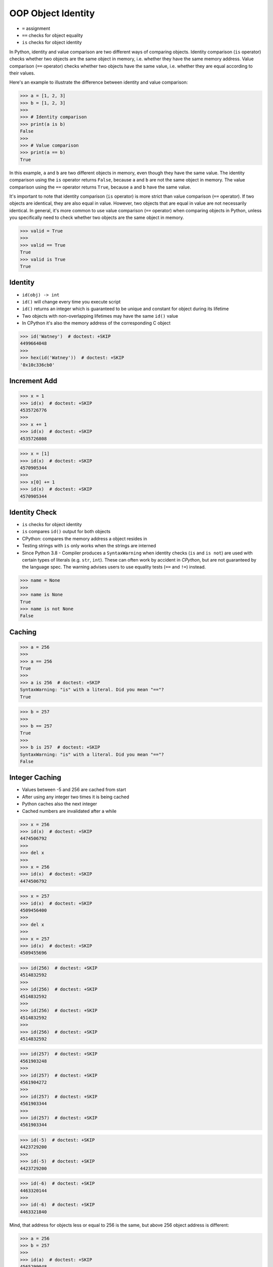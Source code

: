 OOP Object Identity
===================
* ``=`` assignment
* ``==`` checks for object equality
* ``is`` checks for object identity

In Python, identity and value comparison are two different ways of comparing
objects. Identity comparison (``is`` operator) checks whether two objects are
the same object in memory, i.e. whether they have the same memory address.
Value comparison (``==`` operator) checks whether two objects have the same
value, i.e. whether they are equal according to their values.

Here's an example to illustrate the difference between identity and value
comparison:

>>> a = [1, 2, 3]
>>> b = [1, 2, 3]
>>>
>>> # Identity comparison
>>> print(a is b)
False
>>>
>>> # Value comparison
>>> print(a == b)
True

In this example, ``a`` and ``b`` are two different objects in memory, even
though they have the same value. The identity comparison using the ``is``
operator returns ``False``, because ``a`` and ``b`` are not the same object
in memory. The value comparison using the ``==`` operator returns ``True``,
because ``a`` and ``b`` have the same value.

It's important to note that identity comparison (``is`` operator) is more
strict than value comparison (``==`` operator). If two objects are identical,
they are also equal in value. However, two objects that are equal in value
are not necessarily identical. In general, it's more common to use value
comparison (``==`` operator) when comparing objects in Python, unless you
specifically need to check whether two objects are the same object in memory.

>>> valid = True
>>>
>>> valid == True
True
>>> valid is True
True


Identity
--------
* ``id(obj) -> int``
* ``id()`` will change every time you execute script
* ``id()`` returns an integer which is guaranteed to be unique and constant for object during its lifetime
* Two objects with non-overlapping lifetimes may have the same ``id()`` value
* In CPython it's also the memory address of the corresponding C object

>>> id('Watney')  # doctest: +SKIP
4499664048
>>>
>>> hex(id('Watney'))  # doctest: +SKIP
'0x10c336cb0'


Increment Add
-------------
>>> x = 1
>>> id(x)  # doctest: +SKIP
4535726776
>>>
>>> x += 1
>>> id(x)  # doctest: +SKIP
4535726808

>>> x = [1]
>>> id(x)  # doctest: +SKIP
4570905344
>>>
>>> x[0] += 1
>>> id(x)  # doctest: +SKIP
4570905344


Identity Check
--------------
* ``is`` checks for object identity
* ``is`` compares ``id()`` output for both objects
* CPython: compares the memory address a object resides in
* Testing strings with ``is`` only works when the strings are interned
* Since Python 3.8 - Compiler produces a ``SyntaxWarning`` when identity checks (``is`` and ``is not``) are used with certain types of literals (e.g. ``str``, ``int``). These can often work by accident in *CPython*, but are not guaranteed by the language spec. The warning advises users to use equality tests (``==`` and ``!=``) instead.

>>> name = None
>>>
>>> name is None
True
>>> name is not None
False


Caching
-------
>>> a = 256
>>>
>>> a == 256
True
>>>
>>> a is 256  # doctest: +SKIP
SyntaxWarning: "is" with a literal. Did you mean "=="?
True

>>> b = 257
>>>
>>> b == 257
True
>>>
>>> b is 257  # doctest: +SKIP
SyntaxWarning: "is" with a literal. Did you mean "=="?
False


Integer Caching
---------------
* Values between -5 and 256 are cached from start
* After using any integer two times it is being cached
* Python caches also the next integer
* Cached numbers are invalidated after a while

>>> x = 256
>>> id(x)  # doctest: +SKIP
4474506792
>>>
>>> del x
>>>
>>> x = 256
>>> id(x)  # doctest: +SKIP
4474506792

>>> x = 257
>>> id(x)  # doctest: +SKIP
4509456400
>>>
>>> del x
>>>
>>> x = 257
>>> id(x)  # doctest: +SKIP
4509455696

>>> id(256)  # doctest: +SKIP
4514832592
>>>
>>> id(256)  # doctest: +SKIP
4514832592
>>>
>>> id(256)  # doctest: +SKIP
4514832592
>>>
>>> id(256)  # doctest: +SKIP
4514832592

>>> id(257)  # doctest: +SKIP
4561903248
>>>
>>> id(257)  # doctest: +SKIP
4561904272
>>>
>>> id(257)  # doctest: +SKIP
4561903344
>>>
>>> id(257)  # doctest: +SKIP
4561903344

>>> id(-5)  # doctest: +SKIP
4423729200
>>>
>>> id(-5)  # doctest: +SKIP
4423729200

>>> id(-6)  # doctest: +SKIP
4463320144
>>>
>>> id(-6)  # doctest: +SKIP
4463321840

Mind, that address for objects less or equal to 256 is the same, but
above 256 object address is different:

>>> a = 256
>>> b = 257
>>>
>>> id(a)  # doctest: +SKIP
4565299048
>>> id(b)  # doctest: +SKIP
4602009488
>>>
>>> del a
>>> del b
>>>
>>> a = 256
>>> b = 257
>>>
>>> id(a)  # doctest: +SKIP
4565299048
>>> id(b)  # doctest: +SKIP
4602005616

Mind, that address for objects less or equal to 256 is the same, but
above 256 object address is different:

>>> a = 256
>>> b = 256
>>> x = 257
>>> y = 257
>>>
>>> id(a)  # doctest: +SKIP
4565299048
>>>
>>> id(b)  # doctest: +SKIP
4565299048
>>>
>>> id(x)  # doctest: +SKIP
4602004784
>>>
>>> id(y)  # doctest: +SKIP
4602012112


Float Caching
-------------
* It takes a bit more hits for float to start being cached
* Cached numbers are invalidated after a while

>>> id(1.0)  # doctest: +SKIP
4491972048
>>>
>>> id(1.0)  # doctest: +SKIP
4492804656
>>>
>>> id(1.0)  # doctest: +SKIP
4491972048
>>>
>>> id(1.0)  # doctest: +SKIP
4492804656
>>>
>>> id(1.0)  # doctest: +SKIP
4492811728
>>>
>>> id(1.0)  # doctest: +SKIP
4492817392
>>>
>>> id(1.0)  # doctest: +SKIP
4492811792
>>>
>>> id(1.0)  # doctest: +SKIP
4492817392
>>>
>>> id(1.0)  # doctest: +SKIP
4492817616


Bool Type Identity
------------------
* Bool object is a singleton
* It always has the same identity (during one run)

>>> id(True)  # doctest: +SKIP
4469679168
>>>
>>> id(True)  # doctest: +SKIP
4469679168

>>> id(False)  # doctest: +SKIP
4469679896
>>>
>>> id(False)  # doctest: +SKIP
4469679896


None Type Identity
------------------
* NoneType object is a singleton
* It always has the same identity (during one run)

>>> id(None)  # doctest: +SKIP
4469761584
>>>
>>> id(None)  # doctest: +SKIP
4469761584


String Type Identity
--------------------
>>> a = 'Mark Watney'
>>> b = 'Mark Watney'
>>>
>>> a == b
True
>>> a is b
False

>>> 'Mark Watney' is 'Mark Watney'  # doctest: +SKIP
<...>:1: SyntaxWarning: "is" with a literal. Did you mean "=="?
True


String Interning
----------------
* Caching mechanism
* String intern pool
* String is immutable

Each time an instance of a string is created Python will create a new object
with completely new identity:

>>> id('Watney')  # doctest: +SKIP
4354445296
>>>
>>> id('Watney')  # doctest: +SKIP
4354447728

However if we create an identifier, then each time a string is created it
will result with the same interned string. Value of an identifier will add
to the string interning pool, from which Python returns a new objects:

>>> name = 'Watney'
>>>
>>> id('Watney')  # doctest: +SKIP
4354447984
>>>
>>> id('Watney')  # doctest: +SKIP
4354447984

However if we delete entry from string interning pool, Python will now
create a new instance of a string each time:

>>> del name
>>>
>>> id('Watney')  # doctest: +SKIP
4354449136
>>>
>>> id('Watney')  # doctest: +SKIP
4354449328

Example:

>>> a = 'Mark'
>>> b = 'Mark'
>>> c = format('Mark')
>>> d = str('Mark')
>>> e = str('Mark'+'')
>>> f = str.__new__(str, 'Mark')
>>> g = a + ''
>>>
>>> id(a)  # doctest: +SKIP
4498017136
>>> id(b)  # doctest: +SKIP
4498017136
>>> id(c)  # doctest: +SKIP
4498017136
>>> id(d)  # doctest: +SKIP
4498017136
>>> id(e)  # doctest: +SKIP
4498017136
>>> id(f)  # doctest: +SKIP
4498017136
>>> id(g)  # doctest: +SKIP
4498017136


Type Identity
-------------
>>> name = ...
>>>
>>> type(name) is int
False
>>> type(name) is float
False
>>> type(name) is complex
False
>>> type(name) is bool
False
>>> type(name) is None
False
>>> type(name) is str
False
>>> type(name) is bytes
False
>>> type(name) is list
False
>>> type(name) is tuple
False
>>> type(name) is set
False
>>> type(name) is frozenset
False
>>> type(name) is dict
False


Object Identity
---------------
>>> class User:
...     def __init__(self, firstname, lastname):
...         self.firstname = firstname
...         self.lastname = lastname
>>>
>>>
>>> a = User('Mark', 'Watney')
>>> b = User('Mark', 'Watney')
>>>
>>> a is b
False
>>>
>>> id(a)  # doctest: +SKIP
4421890496
>>> id(b)  # doctest: +SKIP
4421893328
>>>
>>> hex(id(a))  # doctest: +SKIP
'0x10790b1c0'
>>> hex(id(b))  # doctest: +SKIP
'0x10790bcd0'
>>>
>>> print(a)  # doctest: +SKIP
<User object at 0x107905820>
>>> print(b)  # doctest: +SKIP
<User object at 0x10790bcd0>


>>> class User:
...     pass
>>>
>>> class Admin:
...     pass
>>>
>>>
>>> User is User
True
>>>
>>> Admin is Admin
True
>>>
>>> User is Admin
False
>>>
>>> id(User)  # doctest: +SKIP
140570740200304
>>>
>>> id(Admin)  # doctest: +SKIP
140570185653984


Object Equality
---------------
>>> class Vehicle:
...     def __init__(self, name):
...         self.name = name
...
...     def __eq__(self, other):
...         return isinstance(self, other.__class__) \
...            and self.name == other.name
...
...
>>> class Car(Vehicle):
...     pass
...
>>> class Truck(Vehicle):
...     pass
...
...
...
>>> a = Car('Mercedes')
>>> b = Car('Mercedes')
>>> c = Truck('Mercedes')
>>> d = Vehicle('Mercedes')

>>> a == a
True
>>> a == b
True
>>> a == c
False
>>> a == d
True

>>> d == a
True
>>> d == b
True
>>> d == c
True
>>> d == d
True

>>> c == a
False
>>> c == b
False
>>> c == c
True
>>> c == d
True


Dataclasses Equality
--------------------
* By default ``eq=True`` (if not specified)

>>> from dataclasses import dataclass

>>> @dataclass(eq=False)
... class Fruit:
...     name: str
>>>
>>> a = Fruit('Apple')
>>> b = Fruit('Apple')
>>>
>>> a is b
False
>>>
>>> a == b
False

>>> @dataclass(eq=True)
... class Fruit:
...     name: str
>>>
>>> a = Fruit('Apple')
>>> b = Fruit('Apple')
>>>
>>> a is b
False
>>>
>>> a == b
True

>>> @dataclass
... class Fruit:
...     name: str
>>>
>>> @dataclass
... class Company:
...     name: str
>>>
>>> a = Fruit('Apple')
>>> b = Fruit('Apple')
>>> c = Company('Apple')
>>>
>>> a is b
False
>>>
>>> a is c
False
>>>
>>> a == b
True
>>>
>>> a == c
False


Value Comparison
----------------
* ``==`` checks for object equality

>>> 'Mark Watney' == 'Mark Watney'
True

>>> a = 'Mark Watney'
>>> b = 'Mark Watney'
>>>
>>> a == b
True

>>> class User:
...     def __init__(self, firstname, lastname):
...         self.firstname = firstname
...         self.lastname = lastname
>>>
>>>
>>> a = User('Mark', 'Watney')
>>> b = User('Mark', 'Watney')
>>>
>>> a == b
False


Compare Value vs. Identity
--------------------------
>>> name = 'Mark Watney'
>>> expected = 'Mark Watney'
>>>
>>> name == expected
True
>>> name is expected
False

>>> name = 'Mark Watney'
>>>
>>> name == 'Mark Watney'
True
>>>
>>> name is 'Mark Watney'  # doctest: +SKIP
<...>:1: SyntaxWarning: "is" with a literal. Did you mean "=="?
False


String Value vs Identity Problem
--------------------------------
* CPython optimization
* Can be misleading

>>> a = 'Mark Watney'
>>> b = 'Mark Watney'
>>>
>>> a == b
True
>>> a is b
False
>>> a is 'Mark Watney'  # doctest: +SKIP
<...>:1: SyntaxWarning: "is" with a literal. Did you mean "=="?
False

>>> a = 'Mark'
>>> b = 'Mark'
>>>
>>> a == b
True
>>> a is b
True
>>> a is 'Mark'  # doctest: +SKIP
<...>:1: SyntaxWarning: "is" with a literal. Did you mean "=="?
True


Performance
-----------
Cached int:

>>> %%timeit -r 1000 -n 1000  # doctest: +SKIP
... x = 1
15.5 ns ± 5.22 ns per loop (mean ± std. dev. of 1000 runs, 1,000 loops each)
>>>
>>>
>>> %%timeit -r 1000 -n 1000  # doctest: +SKIP
... x = int(1)
69.4 ns ± 22.2 ns per loop (mean ± std. dev. of 1000 runs, 1,000 loops each)

Uncached int:

>>> %%timeit -r 1000 -n 1000  # doctest: +SKIP
... x = 257
16 ns ± 8.24 ns per loop (mean ± std. dev. of 1000 runs, 1,000 loops each)
>>>
>>>
>>> %%timeit -r 1000 -n 1000  # doctest: +SKIP
... x = int(257)
64.7 ns ± 19.6 ns per loop (mean ± std. dev. of 1000 runs, 1,000 loops each)

str:

>>> %%timeit -r 1000 -n 1000  # doctest: +SKIP
... x = 'Mark'
17.8 ns ± 6.41 ns per loop (mean ± std. dev. of 1000 runs, 1,000 loops each)
>>>
>>>
>>> %%timeit -r 1000 -n 1000  # doctest: +SKIP
... x = str('Mark')
33.3 ns ± 6.99 ns per loop (mean ± std. dev. of 1000 runs, 1,000 loops each)

bool:

>>> x = True
>>>
>>>
>>> %%timeit -r 1000 -n 1000  # doctest: +SKIP
... x == True
29.2 ns ± 8.83 ns per loop (mean ± std. dev. of 1000 runs, 1,000 loops each)
>>>
>>>
... %%timeit -r 1000 -n 1000  # doctest: +SKIP
... x is True
22.9 ns ± 7.37 ns per loop (mean ± std. dev. of 1000 runs, 1,000 loops each)

>>> x = True
>>>
>>>
>>> %%timeit -r 1000 -n 1000  # doctest: +SKIP
... x == 1
31.7 ns ± 9.2 ns per loop (mean ± std. dev. of 1000 runs, 1,000 loops each)
>>>
>>>
>>> %%timeit -r 1000 -n 1000  # doctest: +SKIP
... x is 1
<magic-timeit-stmt>:1: SyntaxWarning: "is" with a literal. Did you mean "=="?
<magic-timeit>:1: SyntaxWarning: "is" with a literal. Did you mean "=="?
22.4 ns ± 7.01 ns per loop (mean ± std. dev. of 1000 runs, 1,000 loops each)

None:

>>> x = None
>>>
>>>
>>> %%timeit -r 1000 -n 1000  # doctest: +SKIP
... x is None
22.2 ns ± 6.89 ns per loop (mean ± std. dev. of 1000 runs, 1,000 loops each)
>>>
>>>
>>> %%timeit -r 1000 -n 1000  # doctest: +SKIP
... x == None
27.9 ns ± 7.41 ns per loop (mean ± std. dev. of 1000 runs, 1,000 loops each)

Builtin type:

>>> x = 1
>>>
>>>
>>> %%timeit -r 1000 -n 1000  # doctest: +SKIP
... type(x) == int
38.9 ns ± 9.52 ns per loop (mean ± std. dev. of 1000 runs, 1,000 loops each)
>>>
>>>
>>> %%timeit -r 1000 -n 1000  # doctest: +SKIP
... type(x) is int
34.2 ns ± 7.59 ns per loop (mean ± std. dev. of 1000 runs, 1,000 loops each)

Custom type:

>>> class User:
...     pass
>>>
>>> x = User()
>>>
>>>
>>> %%timeit -r 1000 -n 1000  # doctest: +SKIP
... type(x) is User
33.9 ns ± 11.2 ns per loop (mean ± std. dev. of 1000 runs, 1,000 loops each)
>>>
>>>
>>> %%timeit -r 1000 -n 1000  # doctest: +SKIP
... type(x) == User
40.3 ns ± 10.3 ns per loop (mean ± std. dev. of 1000 runs, 1,000 loops each)


Use Case - 0x01
---------------
>>> class User:
...     pass
>>>
>>> class Admin:
...     pass
>>>
>>> a = User()
>>> a.firstname = 'Mark'
>>> a.lastname = 'Watney'
>>>
>>> c = Admin()
>>> c.firstname = 'Mark'
>>> c.lastname = 'Watney'
>>>
>>> a is c
False
>>>
>>> a == c
False
>>>
>>>
>>> id(a)  # doctest: +SKIP
4503461584
>>>
>>> id(c)  # doctest: +SKIP
4503287120
>>>
>>> id(a.firstname)  # doctest: +SKIP
4488983024
>>>
>>> id(c.firstname)  # doctest: +SKIP
4488983024
>>>
>>> id(a.lastname)  # doctest: +SKIP
4503976496
>>>
>>> id(c.lastname)  # doctest: +SKIP
4503976496
>>>
>>> id(a.__dict__)  # doctest: +SKIP
4503717056
>>>
>>> id(c.__dict__)  # doctest: +SKIP
4503973504
>>>
>>> a.__dict__ is c.__dict__
False
>>>
>>> a.__dict__ == c.__dict__
True


Use Case - 0x02
---------------
* Make Equal

>>> class User:
...     def __init__(self, firstname, lastname):
...         self.firstname = firstname
...         self.lastname = lastname
...
...     def __eq__(self, other):
...         return self.firstname == other.firstname \
...            and self.lastname == other.lastname
>>>
>>>
>>> a = User('Mark', 'Watney')
>>> b = User('Mark', 'Watney')
>>>
>>> a == b
True
>>> a is b
False


Use Case - 0x03
---------------
* Equal Problem

>>> class User:
...     def __init__(self, firstname, lastname):
...         self.firstname = firstname
...         self.lastname = lastname
...
...     def __eq__(self, other):
...         return self.firstname == other.firstname \
...            and self.lastname == other.lastname
>>>
>>>
>>> class Admin:
...     def __init__(self, firstname, lastname):
...         self.firstname = firstname
...         self.lastname = lastname
>>>
>>>
>>> a = User('Mark', 'Watney')
>>> b = Admin('Mark', 'Watney')
>>>
>>> a == b
True
>>> a is b
False


Use Case - 0x04
---------------
* Make Unequal

>>> class User:
...     def __init__(self, firstname, lastname):
...         self.firstname = firstname
...         self.lastname = lastname
...
...     def __eq__(self, other):
...         return self.__class__ is other.__class__ \
...            and self.firstname == other.firstname \
...            and self.lastname == other.lastname
>>>
>>>
>>> class Admin:
...     def __init__(self, firstname, lastname):
...         self.firstname = firstname
...         self.lastname = lastname
>>>
>>>
>>> a = User('Mark', 'Watney')
>>> b = Admin('Mark', 'Watney')
>>>
>>> a == b
False
>>> a is b
False


.. todo:: Assignments
